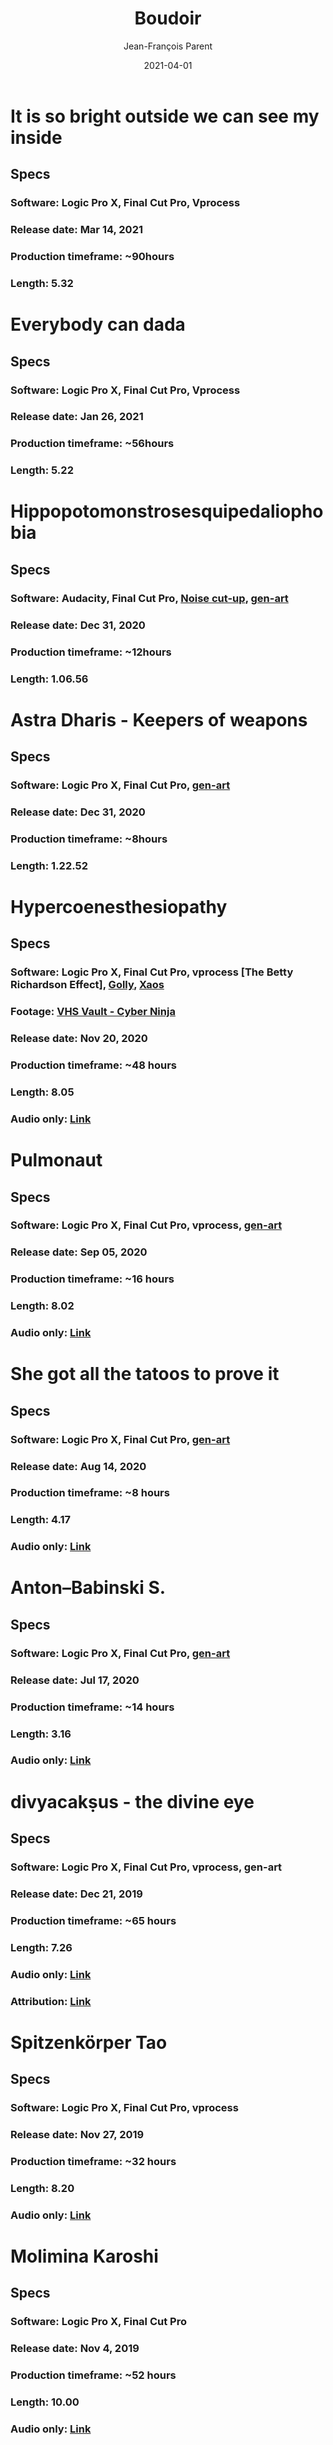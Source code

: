 #+STARTUP: inlineimages
#+TITLE:       Boudoir
#+AUTHOR:      Jean-François Parent
#+DATE:        2021-04-01
#+URI:         /boudoir
#+LANGUAGE:    en
#+OPTIONS:     H:3 num:nil toc:nil \n:nil ::t |:t ^:nil -:nil f:t *:t <:t
#+DESCRIPTION: Boudoir - Art Electronic Music Video

* It is so bright outside we can see my inside
#+BEGIN_EXPORT html
<a href="https://youtu.be/jpo3gCLSnfs" target="_blank"><img src="/media/images/boudoir_covers/boudoir_it-is-so-bright-outside-we-can-see-my-inside_cover.jpg" /></a>
#+END_EXPORT
** Specs
*** Software: Logic Pro X, Final Cut Pro, Vprocess
*** Release date: Mar 14, 2021
*** Production timeframe: ~90hours 
*** Length: 5.32
* Everybody can dada
#+BEGIN_EXPORT html
<a href="https://youtu.be/mf0Lmgwwbmo" target="_blank"><img src="/media/images/boudoir_covers/boudoir_everybody-can-dada_cover.png" /></a>
#+END_EXPORT
** Specs
*** Software: Logic Pro X, Final Cut Pro, Vprocess
*** Release date: Jan 26, 2021
*** Production timeframe: ~56hours 
*** Length: 5.22
* Hippopotomonstrosesquipedaliophobia
#+BEGIN_EXPORT html
<a href="https://youtu.be/ZgeAoOuAQh0" target="_blank"><img src="/media/images/boudoir_covers/boudoir_hippopotomonstrosesquipedaliophobia_cover.png" /></a>
#+END_EXPORT
** Specs
*** Software: Audacity, Final Cut Pro, [[https://github.com/jf-parent/noise_cut_up][Noise cut-up]], [[https://github.com/jf-parent/gen-art/blob/master/src/geometric/mondriaan.clj][gen-art]]
*** Release date: Dec 31, 2020
*** Production timeframe: ~12hours 
*** Length: 1.06.56
* Astra Dharis - Keepers of weapons
#+BEGIN_EXPORT html
<a href="https://youtu.be/hsTsvej06Zk" target="_blank"><img src="/media/images/boudoir_covers/boudoir_astra-dharis_keepers-of-weapons_cover.png" /></a>
#+END_EXPORT
** Specs
*** Software: Logic Pro X, Final Cut Pro, [[https://github.com/jf-parent/gen-art/blob/master/src/geometric/duplicated_square.clj][gen-art]]
*** Release date: Dec 31, 2020
*** Production timeframe: ~8hours 
*** Length: 1.22.52
* Hypercoenesthesiopathy
#+BEGIN_EXPORT html
<a href="https://youtu.be/PuBXjW9XpIU" target="_blank"><img src="/media/images/boudoir_covers/boudoir_hypercoenesthesiopathy_cover.png" /></a>
#+END_EXPORT
** Specs
*** Software: Logic Pro X, Final Cut Pro, vprocess [The Betty Richardson Effect], [[http://golly.sourceforge.net/][Golly]], [[https://xaos-project.github.io/][Xaos]]
*** Footage: [[https://archive.org/details/CYBERNINJA_201812][VHS Vault - Cyber Ninja]]
*** Release date: Nov 20, 2020
*** Production timeframe: ~48 hours 
*** Length: 8.05
*** Audio only: [[https://soundcloud.com/boudoir-psychopomp/boudoir-hypercoenesthesiopathy][Link]]
* Pulmonaut
#+BEGIN_EXPORT html
<a href="https://youtu.be/Vg4zAPpL3Ms" target="_blank"><img src="/media/images/boudoir_covers/boudoir_pulmonaut_cover.png" /></a>
#+END_EXPORT
** Specs
*** Software: Logic Pro X, Final Cut Pro, vprocess, [[https://github.com/jf-parent/gen-art][gen-art]]
*** Release date: Sep 05, 2020
*** Production timeframe: ~16 hours 
*** Length: 8.02
*** Audio only: [[https://soundcloud.com/boudoir-psychopomp/boudoir-pulmonaut][Link]]
* She got all the tatoos to prove it
#+BEGIN_EXPORT html
<a href="https://youtu.be/Zcj12W9Hlag" target="_blank"><img src="/media/images/boudoir_covers/boudoir_she-got-all-the-tatoos-to-prove-it_cover.png" /></a>
#+END_EXPORT
** Specs
*** Software: Logic Pro X, Final Cut Pro, [[https://github.com/jf-parent/gen-art][gen-art]]
*** Release date: Aug 14, 2020
*** Production timeframe: ~8 hours 
*** Length: 4.17
*** Audio only: [[https://soundcloud.com/boudoir-psychopomp/boudoir-she-got-all-the-tatoos-to-prove-it][Link]]
* Anton–Babinski S.
#+BEGIN_EXPORT html
<a href="https://www.youtube.com/watch?v=OnNTh5zsr84" target="_blank"><img src="/media/images/boudoir_covers/boudoir_anton-babinski-s_cover.png" /></a>
#+END_EXPORT
** Specs
*** Software: Logic Pro X, Final Cut Pro, [[https://github.com/jf-parent/gen-art][gen-art]]
*** Release date: Jul 17, 2020
*** Production timeframe: ~14 hours 
*** Length: 3.16
*** Audio only: [[https://soundcloud.com/boudoir-psychopomp/boudoir-anton-babinski-s][Link]]
* divyacakṣus - the divine eye
#+BEGIN_EXPORT html
<a href="https://youtu.be/9iyJuKp75gc" target="_blank"><img src="/media/images/boudoir_covers/boudoir_divyacaksus_the-divine-eye_cover.png" /></a>
#+END_EXPORT
** Specs
*** Software: Logic Pro X, Final Cut Pro, vprocess, gen-art
*** Release date: Dec 21, 2019
*** Production timeframe: ~65 hours 
*** Length: 7.26
*** Audio only: [[https://drive.google.com/open?id=1cH4G6i2lK-lnPpO-2dX8JKjHo_z0yKZw][Link]]
*** Attribution: [[https://gist.github.com/jf-parent/efea725a416ecb2c646a1d79ccfbf63b][Link]]
* Spitzenkörper Tao
#+BEGIN_EXPORT html
<a href="https://www.youtube.com/watch?v=Rzeg8KzJeLM" target="_blank"><img src="/media/images/boudoir_covers/boudoir_spitzenkorper-tao_cover.png" /></a>
#+END_EXPORT
** Specs
*** Software: Logic Pro X, Final Cut Pro, vprocess
*** Release date: Nov 27, 2019
*** Production timeframe: ~32 hours
*** Length: 8.20
*** Audio only: [[https://drive.google.com/open?id=1yExPeQyvncmUVVRVqpoG-dC1BQc4H2xR][Link]]
* Molimina Karoshi
#+BEGIN_EXPORT html
<a href="https://www.youtube.com/watch?v=Bfk4OiRatvc" target="_blank"><img src="/media/images/boudoir_covers/boudoir_molimina-karoshi_cover.png" /></a>
#+END_EXPORT
** Specs
*** Software: Logic Pro X, Final Cut Pro
*** Release date: Nov 4, 2019
*** Production timeframe: ~52 hours
*** Length: 10.00
*** Audio only: [[https://drive.google.com/open?id=18EHxxVYMZdikcNTCVGwqpSRnW0DKVx4o][Link]]
* Suffocation Aristocratique
#+BEGIN_EXPORT html
<a href="https://www.youtube.com/watch?v=Tue-8tJtIvw" target="_blank"><img src="/media/images/boudoir_covers/boudoir_suffocation-aristocratique_cover.png" /></a>
#+END_EXPORT
** Specs
*** Software: Logic Pro X, Final Cut Pro
*** Release date: Sep 12, 2019
*** Production timeframe: ~24 hours
*** Length: 9.00
*** Audio only: [[https://drive.google.com/open?id=159n7rE2uLrls8R2GwELDElhUGJAKAJNH][Link]]
* Parafoudre Prostitué
#+BEGIN_EXPORT html
<a href="https://drive.google.com/open?id=1Bv6ksSHCjYtjJSwpFMubbs2uinSpd9_z" target="_blank"><img src="/media/images/boudoir_covers/boudoir_parafoudre-prostitue_cover.png" /></a>
#+END_EXPORT
** Specs
*** Software: Logic Pro X, Final Cut Pro
*** Release date: Jun 14, 2019
*** Production timeframe: ~12 hours
*** Length: 8.02
*** Audio only: [[https://drive.google.com/open?id=1MovbYVUXgI7Uutu8b1-RrGs0Jkm-Gs9K][Link]]
* Faim de Dormir
#+BEGIN_EXPORT html
<a href="https://drive.google.com/open?id=1ibQN4gsqSJWIzVx1Xy8wqVJ6BhmGSF9I" target="_blank"><img src="/media/images/boudoir_covers/boudoir_faim-de-dormir_cover.png" /></a>
#+END_EXPORT
** Specs
*** Software: Logic Pro X, Final Cut Pro
*** Release date: Jun 1, 2019
*** Production timeframe: ~12 hours
*** Length: 8.43
*** Audio only: [[https://drive.google.com/open?id=1ByNjbAMb74Ry7_wrwDM24UKyqj9E7HV1][Link]]
* Colifichet de Dentelle
#+BEGIN_EXPORT html
<a href="https://www.youtube.com/watch?v=7ymPYJ6D428" target="_blank"><img src="/media/images/boudoir_covers/boudoir_colifichet-de-dentelle_cover.png" /></a>
#+END_EXPORT
** Specs
*** Software: Logic Pro X, Final Cut Pro
*** Release date: May 20, 2019
*** Production timeframe: ~12 hours
*** Length: 8.16
*** Audio only: [[https://drive.google.com/open?id=1EdniotOwiUOItlApbBJpaMtbMAlxy7tw][Link]]
* Privation volontaire du sommeil
#+BEGIN_EXPORT html
<a href="https://www.youtube.com/watch?v=zXazqdXDXs0" target="_blank"><img src="/media/images/boudoir_covers/boudoir_privation-volontaire-du-sommeil_cover.png" /></a>
#+END_EXPORT
** Specs
*** Software: Logic Pro X, Final Cut Pro
*** Release date: May 8, 2019 
*** Production timeframe: ~8 hours
*** Length: 8.44
*** Audio only: [[https://drive.google.com/open?id=1gar1s6g_1fBWIanMiWsApYC3vl60OpWE][Link]]
* Frotter l’argenterie des femmes
#+BEGIN_EXPORT html
<a href="https://www.youtube.com/watch?v=m7ZLbhQBj3o" target="_blank"><img src="/media/images/boudoir_covers/boudoir_frotter-l-argenterie-des-femmes_cover.png" /></a>
#+END_EXPORT
** Specs
*** Software: Logic Pro X, iMovie
*** Release date: Apr 18, 2019 
*** Production timeframe: ~8 hours
*** Length: 6.14
*** Audio only: [[https://drive.google.com/open?id=1L3RUKrqQlEKhIDEh4nFmuqMSJpmiRDdG][Link]]
* Coulisse Herméneutique
#+BEGIN_EXPORT html
<a href="https://www.youtube.com/watch?v=m7ZLbhQBj3o" target="_blank"><img src="/media/images/boudoir_covers/boudoir_coulisse-hermeneutique_cover.png" /></a>
#+END_EXPORT
** Specs
*** Software: Logic Pro X, iMovie
*** Release date: Apr 7, 2019
*** Production timeframe: ~8 hours
*** Length: 6.40
*** Audio only: [[https://drive.google.com/open?id=1T-9kwVhUDQFTUGkxK_UyduGkX24rowZc][Link]]
* Psychopompe
#+BEGIN_EXPORT html
<a href="https://www.youtube.com/watch?v=GC7mPYXeUTY" target="_blank"><img src="/media/images/boudoir_covers/boudoir_psychopompe_cover.png" /></a>
#+END_EXPORT
** Specs
*** Software: GarageBand, iMovie
*** Release date: Mar 21, 2019
*** Production timeframe: ~6 hours
*** Length: 4.29
*** Audio only: [[https://drive.google.com/open?id=1KIrvbRI1TzxfxLWC1-3-E23vYZPxAGJp][Link]]
* Apothicaire du Roy
#+BEGIN_EXPORT html
<a href="https://www.youtube.com/watch?v=gEJVqfEhDyg" target="_blank"><img src="/media/images/boudoir_covers/boudoir_apothicaire-du-roy_cover.png" /></a>
#+END_EXPORT
** Specs
*** Software: GarageBand, iMovie
*** Release date: Feb 23, 2019 
*** Production timeframe: ~6 hours
*** Length: 5.41
*** Audio only: [[https://drive.google.com/open?id=1pnECEb7TK8vMOr3hEQJTbP3kokVhB6Da][Link]]
* Eslévation Miraculeuse
#+BEGIN_EXPORT html
<a href="https://www.youtube.com/watch?v=aXYjeSPVwlg" target="_blank"><img src="/media/images/boudoir_covers/boudoir_eslevation-miraculeuse_cover.png" /></a>
#+END_EXPORT
** Specs
*** Software: GarageBand, iMovie
*** Release date: Feb 11, 2019
*** Production timeframe: ~6 hours
*** Length: 5.24
*** Audio only: [[https://drive.google.com/open?id=1luRrDdRufB_Qptnl1mBzHCyedHUusZne][Link]]
* La Voie du Trident
#+BEGIN_EXPORT html
<a href="https://www.youtube.com/watch?v=-vT4i_FTz7A" target="_blank"><img src="/media/images/boudoir_covers/boudoir_la-voie-du-trident_cover.png" /></a>
#+END_EXPORT
** Specs
*** Software: FoxDot, iMovie
*** Release date: Dec 2, 2018
*** Production timeframe: ~4 hours
*** Length: 4.54
*** FoxDot Code: [[https://gist.github.com/jf-parent/0dd1fdf3a54200283fc692605057c689][Link]]
* Volonté de Puissance
#+BEGIN_EXPORT html
<a href="https://www.youtube.com/watch?v=LO5vJ2VGvsE" target="_blank"><img src="/media/images/boudoir_covers/boudoir_volonte-de-puissance_cover.png" /></a>
#+END_EXPORT
** Specs
*** Software: FoxDot, iMovie
*** Release date: Oct 19, 2018
*** Production timeframe: ~4 hours
*** Length: 5.07
*** FoxDot Code: [[https://gist.github.com/jf-parent/911571068aff0e61142ca847f0a62e19][Link]]
